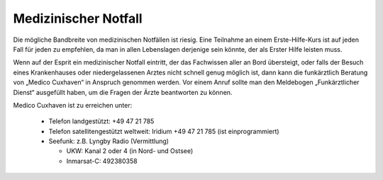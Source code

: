Medizinischer Notfall
---------------------

Die mögliche Bandbreite von medizinischen Notfällen ist riesig. Eine Teilnahme an einem   Erste-Hilfe-Kurs ist auf jeden Fall für jeden zu empfehlen, da man in allen Lebenslagen derjenige sein könnte, der als Erster Hilfe leisten muss.

Wenn auf der Esprit ein medizinischer Notfall eintritt, der das Fachwissen aller an Bord übersteigt, oder falls der Besuch eines Krankenhauses oder niedergelassenen Arztes nicht schnell genug möglich ist, dann kann die funkärztlich Beratung von „Medico Cuxhaven“ in Anspruch genommen werden. Vor einem Anruf sollte man den Meldebogen „Funkärztlicher Dienst“  ausgefüllt haben, um die Fragen der Ärzte beantworten zu können.

.. Seealso:: Anhang :ref:`anhang-meldebogen-funkarzt`

Medico Cuxhaven ist zu erreichen unter:

  * Telefon landgestützt: +49 47 21 785
  * Telefon satellitengestützt weltweit: Iridium +49 47 21 785 (ist einprogrammiert)
  * Seefunk: z.B. Lyngby Radio (Vermittlung)

    * UKW: Kanal 2 oder 4 (in Nord- und Ostsee)
    * Inmarsat-C: 492380358

